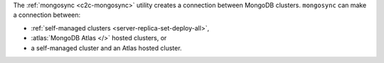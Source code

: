The :ref:`mongosync <c2c-mongosync>` utility creates a connection
between MongoDB clusters. ``mongosync`` can make a connection between:

- :ref:`self-managed clusters <server-replica-set-deploy-all>`,
- :atlas:`MongoDB Atlas </>` hosted clusters, or 
- a self-managed cluster and an Atlas hosted cluster.

